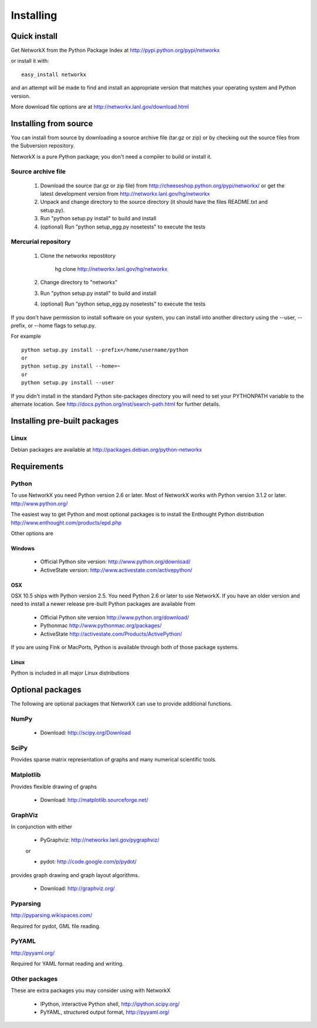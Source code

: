 **********
Installing
**********

Quick install
=============

Get NetworkX from the Python Package Index at
http://pypi.python.org/pypi/networkx

or install it with::

   easy_install networkx

and an attempt will be made to find and install an appropriate version
that matches your operating system and Python version. 

More download file options are at http://networkx.lanl.gov/download.html

Installing from source
======================

You can install from source by downloading a source archive file
(tar.gz or zip) or by checking out the source files from the
Subversion repository.

NetworkX is a pure Python package; you don't need a compiler to build
or install it.

Source archive file
-------------------

  1. Download the source (tar.gz or zip file) from 
     http://cheeseshop.python.org/pypi/networkx/
     or get the latest development version from
     http://networkx.lanl.gov/hg/networkx

  2. Unpack and change directory to the source directory 
     (it should have the files README.txt and setup.py).

  3. Run "python setup.py install" to build and install 

  4. (optional) Run "python setup_egg.py nosetests" to execute the tests


Mercurial repository
--------------------

  1. Clone the networkx repostitory 

       hg clone http://networkx.lanl.gov/hg/networkx

  2. Change directory to "networkx"   

  3.  Run "python setup.py install" to build and install 

  4. (optional) Run "python setup_egg.py nosetests" to execute the tests


If you don't have permission to install software on your
system, you can install into another directory using
the --user, --prefix, or --home flags to setup.py.

For example

::  

    python setup.py install --prefix=/home/username/python
    or
    python setup.py install --home=~
    or 
    python setup.py install --user

If you didn't install in the standard Python site-packages directory
you will need to set your PYTHONPATH variable to the alternate location.
See http://docs.python.org/inst/search-path.html for further details.


Installing pre-built packages
======================================

Linux
-----
Debian packages are available at http://packages.debian.org/python-networkx


Requirements
============

Python
------

To use NetworkX you need Python version 2.6 or later.  
Most of NetworkX works with Python version 3.1.2 or later.
http://www.python.org/

The easiest way to get Python and most optional packages is to install
the Enthought Python distribution
http://www.enthought.com/products/epd.php

Other options are

Windows
~~~~~~~
 - Official Python site version:  http://www.python.org/download/

 - ActiveState version: http://www.activestate.com/activepython/

OSX
~~~

OSX 10.5 ships with Python version 2.5.  You need Python 2.6 or 
later to use NetworkX.  If you have an older version and need
to install a newer release pre-built Python packages are available from 

 - Official Python site version  http://www.python.org/download/

 - Pythonmac  http://www.pythonmac.org/packages/ 

 - ActiveState http://activestate.com/Products/ActivePython/


If you are using Fink or MacPorts, Python is available through both
of those package systems.

Linux
~~~~~
Python is included in all major Linux distributions


Optional packages 
=================

The following are optional packages that NetworkX can use to
provide additional functions.


NumPy
-----
  - Download: http://scipy.org/Download

SciPy
-----

Provides sparse matrix representation of graphs and many
numerical scientific tools.


Matplotlib
----------
Provides flexible drawing of graphs

  - Download: http://matplotlib.sourceforge.net/


GraphViz
--------

In conjunction with either
      
      - PyGraphviz:  http://networkx.lanl.gov/pygraphviz/

      or

      - pydot: http://code.google.com/p/pydot/

provides graph drawing and graph layout algorithms.

  - Download: http://graphviz.org/

Pyparsing
---------

http://pyparsing.wikispaces.com/

Required for pydot, GML file reading.

PyYAML
------

http://pyyaml.org/

Required for YAML format reading and writing.


Other packages 
---------------

These are extra packages you may consider using with NetworkX

      - IPython, interactive Python shell, http://ipython.scipy.org/
      - PyYAML, structured output format, http://pyyaml.org/
